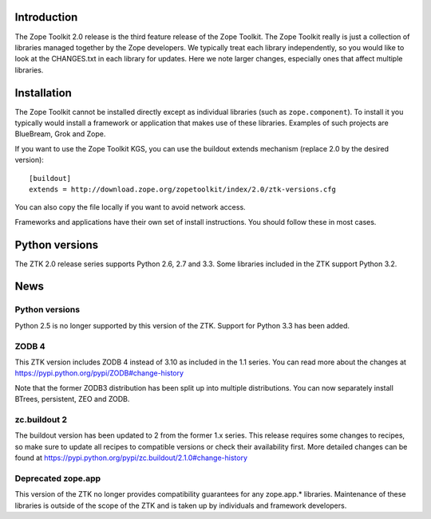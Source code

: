 .. This document contains release-specific information about the Zope Toolkit.
   It is intended for automatic inclusion by the ZTK sphinx-based
   documentation.


Introduction
------------

The Zope Toolkit 2.0 release is the third feature release of the Zope
Toolkit. The Zope Toolkit really is just a collection of libraries
managed together by the Zope developers. We typically treat each
library independently, so you would like to look at the CHANGES.txt in
each library for updates. Here we note larger changes, especially ones
that affect multiple libraries.

Installation
------------

The Zope Toolkit cannot be installed directly except as individual
libraries (such as ``zope.component``). To install it you typically
would install a framework or application that makes use of these
libraries. Examples of such projects are BlueBream, Grok and Zope.

If you want to use the Zope Toolkit KGS, you can use the buildout
extends mechanism (replace 2.0 by the desired version)::

  [buildout]
  extends = http://download.zope.org/zopetoolkit/index/2.0/ztk-versions.cfg

You can also copy the file locally if you want to avoid network access.

Frameworks and applications have their own set of install instructions. You
should follow these in most cases.

Python versions
---------------

The ZTK 2.0 release series supports Python 2.6, 2.7 and 3.3. Some libraries
included in the ZTK support Python 3.2.

News
----

Python versions
~~~~~~~~~~~~~~~

Python 2.5 is no longer supported by this version of the ZTK. Support for
Python 3.3 has been added.

ZODB 4
~~~~~~

This ZTK version includes ZODB 4 instead of 3.10 as included in the 1.1
series. You can read more about the changes at
https://pypi.python.org/pypi/ZODB#change-history

Note that the former ZODB3 distribution has been split up into multiple
distributions. You can now separately install BTrees, persistent, ZEO and
ZODB.

zc.buildout 2
~~~~~~~~~~~~~

The buildout version has been updated to 2 from the former 1.x series. This
release requires some changes to recipes, so make sure to update all recipes to
compatible versions or check their availability first. More detailed changes
can be found at https://pypi.python.org/pypi/zc.buildout/2.1.0#change-history

Deprecated zope.app
~~~~~~~~~~~~~~~~~~~

This version of the ZTK no longer provides compatibility guarantees for any
zope.app.* libraries. Maintenance of these libraries is outside of the scope
of the ZTK and is taken up by individuals and framework developers.
